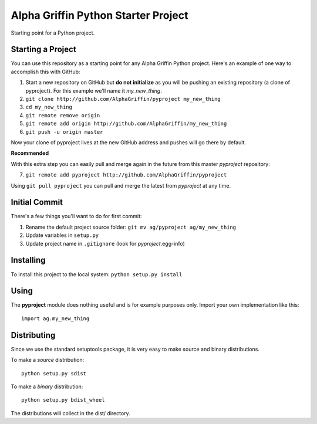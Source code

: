 
====================================
Alpha Griffin Python Starter Project
====================================

Starting point for a Python project.


Starting a Project
------------------

You can use this repository as a starting point for any Alpha Griffin Python project. Here's an example of one way to accomplish this with GitHub:

1. Start a new repository on GitHub but **do not initialize** as you will be pushing an existing repository (a clone of pyproject). For this example we'll name it *my_new_thing*.
2. ``git clone http://github.com/AlphaGriffin/pyproject my_new_thing``
3. ``cd my_new_thing``
4. ``git remote remove origin``
5. ``git remote add origin http://github.com/AlphaGriffin/my_new_thing``
6. ``git push -u origin master``

Now your clone of pyproject lives at the new GitHub address and pushes will go there by default.

**Recommended**

With this extra step you can easily pull and merge again in the future from this master *pyproject* repository:

7. ``git remote add pyproject http://github.com/AlphaGriffin/pyproject``

Using ``git pull pyproject`` you can pull and merge the latest from *pyproject* at any time.



Initial Commit
--------------

There's a few things you'll want to do for first commit:

1. Rename the default project source folder: ``git mv ag/pyproject ag/my_new_thing``
2. Update variables in ``setup.py``
3. Update project name in ``.gitignore`` (look for *pyproject*.egg-info)


Installing
----------

To install this project to the local system: ``python setup.py install``


Using
-----

The **pyproject** module does nothing useful and is for example purposes only.
Import your own implementation like this::
    
    import ag.my_new_thing


Distributing
------------

Since we use the standard setuptools package, it is very easy to make source and binary distributions.

To make a *source* distribution::

    python setup.py sdist

To make a *binary* distribution::

    python setup.py bdist_wheel

The distributions will collect in the dist/ directory.

